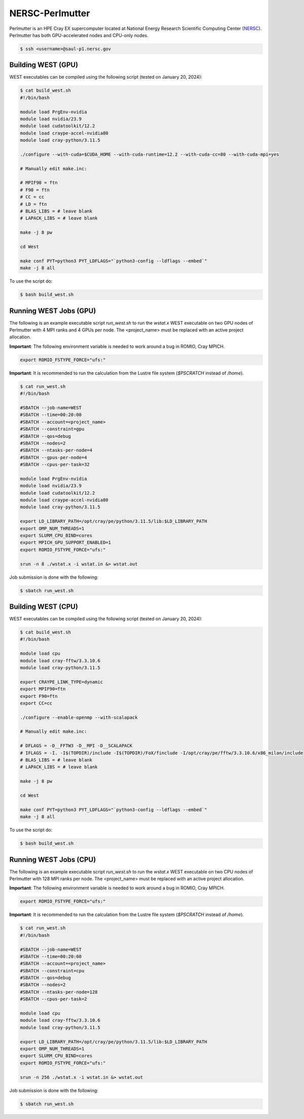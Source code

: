 .. _perlmutter:

================
NERSC-Perlmutter
================

Perlmutter is an HPE Cray EX supercomputer located at National Energy Research Scientific Computing Center (`NERSC <https://www.nersc.gov/>`_). Perlmutter has both GPU-accelerated nodes and CPU-only nodes.

.. code-block:: bash

   $ ssh <username>@saul-p1.nersc.gov

Building WEST (GPU)
~~~~~~~~~~~~~~~~~~~

WEST executables can be compiled using the following script (tested on January 20, 2024):

.. code-block:: bash

   $ cat build_west.sh
   #!/bin/bash

   module load PrgEnv-nvidia
   module load nvidia/23.9
   module load cudatoolkit/12.2
   module load craype-accel-nvidia80
   module load cray-python/3.11.5

   ./configure --with-cuda=$CUDA_HOME --with-cuda-runtime=12.2 --with-cuda-cc=80 --with-cuda-mpi=yes

   # Manually edit make.inc:

   # MPIF90 = ftn
   # F90 = ftn
   # CC = cc
   # LD = ftn
   # BLAS_LIBS = # leave blank
   # LAPACK_LIBS = # leave blank

   make -j 8 pw

   cd West

   make conf PYT=python3 PYT_LDFLAGS="`python3-config --ldflags --embed`"
   make -j 8 all

To use the script do:

.. code-block:: bash

   $ bash build_west.sh

Running WEST Jobs (GPU)
~~~~~~~~~~~~~~~~~~~~~~~

The following is an example executable script `run_west.sh` to run the `wstat.x` WEST executable on two GPU nodes of Perlmutter with 4 MPI ranks and 4 GPUs per node. The <project_name> must be replaced with an active project allocation.

**Important**: The following environment variable is needed to work around a bug in ROMIO, Cray MPICH.

.. code-block:: bash

   export ROMIO_FSTYPE_FORCE="ufs:"

**Important**: It is recommended to run the calculation from the Lustre file system (`$PSCRATCH` instead of `/home`).

.. code-block:: bash

   $ cat run_west.sh
   #!/bin/bash

   #SBATCH --job-name=WEST
   #SBATCH --time=00:20:00
   #SBATCH --account=<project_name>
   #SBATCH --constraint=gpu
   #SBATCH --qos=debug
   #SBATCH --nodes=2
   #SBATCH --ntasks-per-node=4
   #SBATCH --gpus-per-node=4
   #SBATCH --cpus-per-task=32

   module load PrgEnv-nvidia
   module load nvidia/23.9
   module load cudatoolkit/12.2
   module load craype-accel-nvidia80
   module load cray-python/3.11.5

   export LD_LIBRARY_PATH=/opt/cray/pe/python/3.11.5/lib:$LD_LIBRARY_PATH
   export OMP_NUM_THREADS=1
   export SLURM_CPU_BIND=cores
   export MPICH_GPU_SUPPORT_ENABLED=1
   export ROMIO_FSTYPE_FORCE="ufs:"

   srun -n 8 ./wstat.x -i wstat.in &> wstat.out

Job submission is done with the following:

.. code-block:: bash

   $ sbatch run_west.sh

Building WEST (CPU)
~~~~~~~~~~~~~~~~~~~

WEST executables can be compiled using the following script (tested on January 20, 2024):

.. code-block:: bash

   $ cat build_west.sh
   #!/bin/bash

   module load cpu
   module load cray-fftw/3.3.10.6
   module load cray-python/3.11.5

   export CRAYPE_LINK_TYPE=dynamic
   export MPIF90=ftn
   export F90=ftn
   export CC=cc

   ./configure --enable-openmp --with-scalapack

   # Manually edit make.inc:

   # DFLAGS = -D__FFTW3 -D__MPI -D__SCALAPACK
   # IFLAGS = -I. -I$(TOPDIR)/include -I$(TOPDIR)/FoX/finclude -I/opt/cray/pe/fftw/3.3.10.6/x86_milan/include
   # BLAS_LIBS = # leave blank
   # LAPACK_LIBS = # leave blank

   make -j 8 pw

   cd West

   make conf PYT=python3 PYT_LDFLAGS="`python3-config --ldflags --embed`"
   make -j 8 all

To use the script do:

.. code-block:: bash

   $ bash build_west.sh

Running WEST Jobs (CPU)
~~~~~~~~~~~~~~~~~~~~~~~

The following is an example executable script `run_west.sh` to run the `wstat.x` WEST executable on two CPU nodes of Perlmutter with 128 MPI ranks per node. The <project_name> must be replaced with an active project allocation.

**Important**: The following environment variable is needed to work around a bug in ROMIO, Cray MPICH.

.. code-block:: bash

   export ROMIO_FSTYPE_FORCE="ufs:"

**Important**: It is recommended to run the calculation from the Lustre file system (`$PSCRATCH` instead of `/home`).

.. code-block:: bash

   $ cat run_west.sh
   #!/bin/bash

   #SBATCH --job-name=WEST
   #SBATCH --time=00:20:00
   #SBATCH --account=<project_name>
   #SBATCH --constraint=cpu
   #SBATCH --qos=debug
   #SBATCH --nodes=2
   #SBATCH --ntasks-per-node=128
   #SBATCH --cpus-per-task=2

   module load cpu
   module load cray-fftw/3.3.10.6
   module load cray-python/3.11.5

   export LD_LIBRARY_PATH=/opt/cray/pe/python/3.11.5/lib:$LD_LIBRARY_PATH
   export OMP_NUM_THREADS=1
   export SLURM_CPU_BIND=cores
   export ROMIO_FSTYPE_FORCE="ufs:"

   srun -n 256 ./wstat.x -i wstat.in &> wstat.out

Job submission is done with the following:

.. code-block:: bash

   $ sbatch run_west.sh

.. seealso::
   For more information, visit the `NERSC user guide <https://docs.nersc.gov/systems/perlmutter/>`_.
